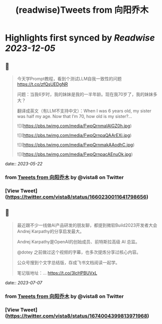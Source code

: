 :PROPERTIES:
:title: (readwise)Tweets from 向阳乔木
:END:

:PROPERTIES:
:author: [[vista8 on Twitter]]
:full-title: "Tweets from 向阳乔木"
:category: [[tweets]]
:url: https://twitter.com/vista8
:image-url: https://pbs.twimg.com/profile_images/28889602/20070314_b0295ade0c516903fd31D3r1hlye1a1Q.jpg
:END:

* Highlights first synced by [[Readwise]] [[2023-12-05]]
** 📌
#+BEGIN_QUOTE
今天学Prompt教程，看到个测试LLM自我一致性的问题
https://t.co/zfQsUEDgNR

问题：当我6岁时，我的妹妹是我的一半年龄。现在我70岁了，我的妹妹多大？

翻译成英文（有LLM不支持中文）：When I was 6 years old, my sister was half my age. Now that I’m 70, how old is my sister?… 

![](https://pbs.twimg.com/media/FwpQrnmaIAIGZ0h.jpg) 

![](https://pbs.twimg.com/media/FwpQrnpaQAArEXi.jpg) 

![](https://pbs.twimg.com/media/FwpQrnmakAAodhC.jpg) 

![](https://pbs.twimg.com/media/FwpQrnpacAEnuOk.jpg) 
#+END_QUOTE
    date:: [[2023-05-22]]
*** from _Tweets from 向阳乔木_ by @vista8 on Twitter
*** [View Tweet](https://twitter.com/vista8/status/1660230011641798656)
** 📌
#+BEGIN_QUOTE
最近跟不少一线做AI产品研发的朋友聊，都提到微软Build2023开发者大会Andrej Karpathy的分享启发最大。

Andrej Karpathy是OpenAI的创始成员、前特斯拉高级 AI 总监。

@dotey 之前做过这个视频的字幕，也多次提炼分享过核心内容。

公众号搜到个文字总结版，存成飞书文档阅读一起学。

笔记版地址：… https://t.co/3lcHPBUVxL 
#+END_QUOTE
    date:: [[2023-07-07]]
*** from _Tweets from 向阳乔木_ by @vista8 on Twitter
*** [View Tweet](https://twitter.com/vista8/status/1674004399813971968)